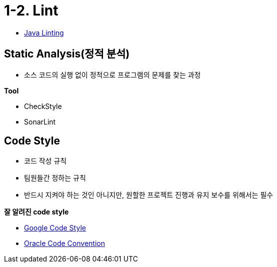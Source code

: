:stem: latexmath


= 1-2. Lint

* https://code.visualstudio.com/docs/java/java-linting[Java Linting]

== Static Analysis(정적 분석)

* 소스 코드의 실행 없이 정적으로 프로그램의 문제를 찾는 과정

**Tool**

* CheckStyle
* SonarLint

== Code Style

* 코드 작성 규칙
* 팀원들간 정하는 규칙
* 반드시 지켜야 하는 것인 아니지만, 원할한 프로젝트 진행과 유지 보수를 위해서는 필수


**잘 알려진 code style**

* https://google.github.io/styleguide[Google Code Style]
* https://www.oracle.com/java/technologies/javase/codeconventions-contents.html[Oracle Code Convention]


